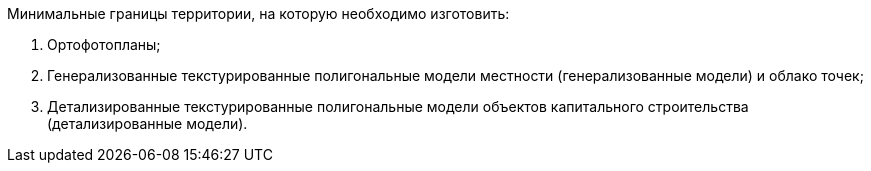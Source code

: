 // Исходные данные

Минимальные границы территории, на которую необходимо изготовить:
[arabic]
. Ортофотопланы;
. Генерализованные текстурированные полигональные модели местности (генерализованные модели) и облако точек;
. Детализированные текстурированные полигональные модели объектов капитального строительства (детализированные модели).